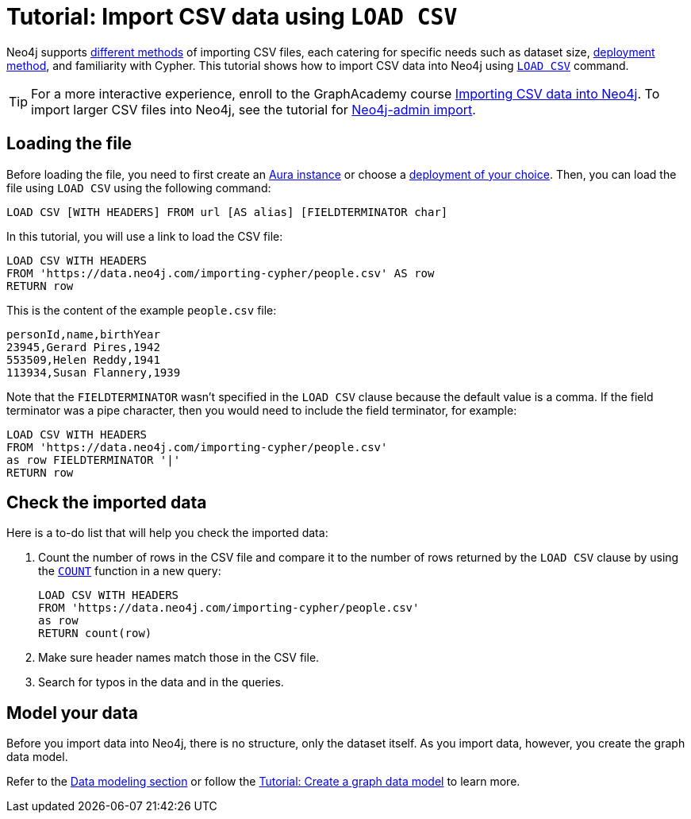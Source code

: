 [[csv-import]]
= Tutorial: Import CSV data using `LOAD CSV`
:description: This tutorial shows how to use the command LOAD CSV to import small to medium datasets in CSV format into Neo4j using Aura and on-premise deployments.
:page-pagination:

Neo4j supports xref:data-import/index.adoc#_methods_comparison[different methods] of importing CSV files, each catering for specific needs such as dataset size, link:{docs-home}/deployment-method[deployment method], and familiarity with Cypher.
This tutorial shows how to import CSV data into Neo4j using link:https://neo4j.com/docs/cypher-manual/current/clauses/load-csv/[`LOAD CSV`] command.

[TIP]
====
For a more interactive experience, enroll to the GraphAcademy course link:https://graphacademy.neo4j.com/courses/importing-cypher/[Importing CSV data into Neo4j].
To import larger CSV files into Neo4j, see the tutorial for link:https://neo4j.com/docs/operations-manual/current/tutorial/neo4j-admin-import/[Neo4j-admin import].
====

== Loading the file

Before loading the file, you need to first create an link:https://neo4j.com/product/auradb/[Aura instance] or choose a link:{docs-home}/deployment-options[deployment of your choice].
Then, you can load the file using `LOAD CSV` using the following command:

[source,cypher]
--
LOAD CSV [WITH HEADERS] FROM url [AS alias] [FIELDTERMINATOR char]
--

In this tutorial, you will use a link to load the CSV file:

[source,cypher]
--
LOAD CSV WITH HEADERS 
FROM 'https://data.neo4j.com/importing-cypher/people.csv' AS row
RETURN row
--

This is the content of the example `people.csv` file:

[source,csv]
--
personId,name,birthYear
23945,Gerard Pires,1942
553509,Helen Reddy,1941
113934,Susan Flannery,1939
--

Note that the `FIELDTERMINATOR` wasn’t specified in the `LOAD CSV` clause because the default value is a comma. 
If the field terminator was a pipe character, then you would need to include the field terminator, for example:

[source,cypher]
--
LOAD CSV WITH HEADERS
FROM 'https://data.neo4j.com/importing-cypher/people.csv'
as row FIELDTERMINATOR '|'
RETURN row
--

== Check the imported data

Here is a to-do list that will help you check the imported data:

. Count the number of rows in the CSV file and compare it to the number of rows returned by the `LOAD CSV` clause by using the link:https://neo4j.com/docs/cypher-manual/current/subqueries/count/[`COUNT`] function in a new query:
+
[source,cypher]
--
LOAD CSV WITH HEADERS
FROM 'https://data.neo4j.com/importing-cypher/people.csv'
as row
RETURN count(row)
--
+

. Make sure header names match those in the CSV file.

. Search for typos in the data and in the queries.

== Model your data

Before you import data into Neo4j, there is no structure, only the dataset itself.
As you import data, however, you create the graph data model.

Refer to the xref:data-modeling/index.adoc[Data modeling section] or follow the xref:data-modeling/tutorial-data-modeling.adoc[Tutorial: Create a graph data model] to learn more.
